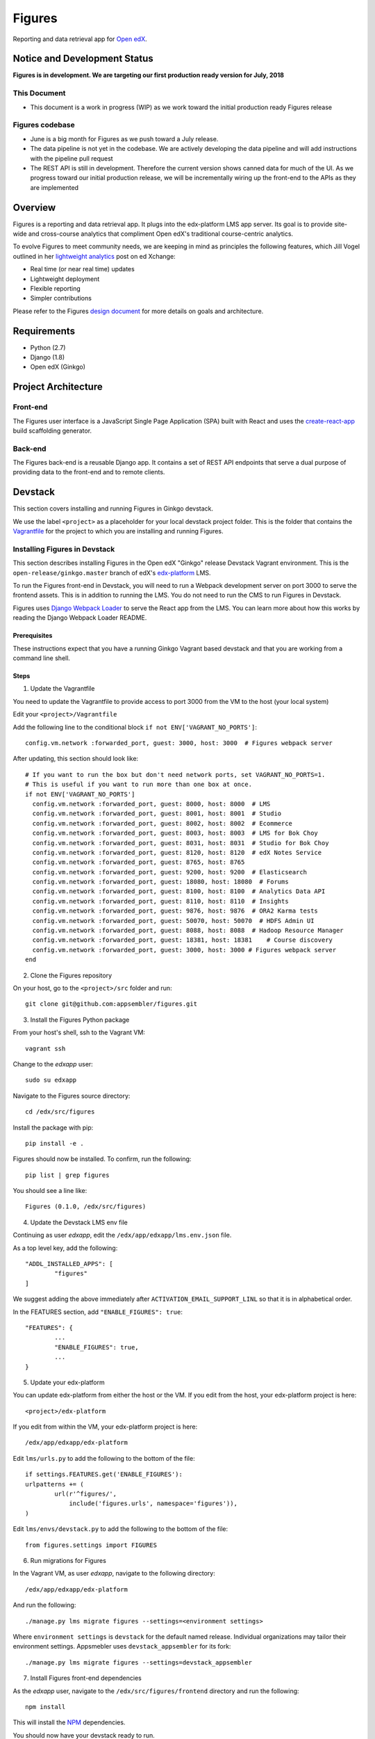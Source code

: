 =======
Figures
=======

|travis-badge| |codecov-badge|

Reporting and data retrieval app for `Open edX <https://open.edx.org/>`_.

.. _notice_section:

-----------------------------
Notice and Development Status
-----------------------------

**Figures is in development. We are targeting our first production ready version for July, 2018**

This Document
=============

* This document is a work in progress (WIP) as we work toward the initial production ready Figures release

Figures codebase
================

* June is a big month for Figures as we push toward a July release. 
* The data pipeline is not yet in the codebase. We are actively developing the data pipeline and will add instructions with the pipeline pull request
* The REST API is still in development. Therefore the current version shows canned data for much of the UI. As we progress toward our initial production release, we will be incrementally wiring up the front-end to the APIs as they are implemented

--------
Overview
--------

Figures is a reporting and data retrieval app. It plugs into the edx-platform LMS app server. Its goal is to provide site-wide and cross-course analytics that compliment Open edX's traditional course-centric analytics.

To evolve Figures to meet community needs, we are keeping in mind as principles the following features, which Jill Vogel outlined in her `lightweight analytics <https://edxchange.opencraft.com/t/analytics-lighter-faster-cheaper/202>`_ post on ed Xchange:

* Real time (or near real time) updates
* Lightweight deployment
* Flexible reporting
* Simpler contributions

Please refer to the Figures `design document <https://docs.google.com/document/d/16orj6Ag1R158-J-zSBfiY31RKQ5FuSu1O5F-zpSKOg4/>`_ for more details on goals and architecture.


------------
Requirements
------------

* Python (2.7)
* Django (1.8)
* Open edX (Ginkgo)

--------------------
Project Architecture
--------------------

Front-end
=========

The Figures user interface is a JavaScript Single Page Application (SPA) built with React and uses the `create-react-app <https://github.com/facebook/create-react-app>`_ build scaffolding generator.

Back-end
========

The Figures back-end is a reusable Django app. It contains a set of REST API endpoints that serve a dual purpose of providing data to the front-end and to remote clients.

--------
Devstack
--------

This section covers installing and running Figures in Ginkgo devstack.

We use the label ``<project>`` as a placeholder for your local devstack project folder. This is the folder that contains the `Vagrantfile <https://github.com/edx/configuration/blob/open-release/ginkgo.master/vagrant/release/devstack/Vagrantfile>`_ for the project to which you are installing and running Figures. 


Installing Figures in Devstack
==============================

This section describes installing Figures in the Open edX "Ginkgo" release Devstack Vagrant environment. This is the ``open-release/ginkgo.master`` branch of edX's `edx-platform <https://github.com/edx/edx-platform/tree/open-release/ginkgo.master>`_ LMS.

To run the Figures front-end in Devstack, you will need to run a Webpack development server on port 3000 to serve the frontend assets. This is in addition to running the LMS. You do not need to run the CMS to run Figures in Devstack.


Figures uses `Django Webpack Loader <https://github.com/owais/django-webpack-loader>`_ to serve the React app from the LMS. You can learn more about how this works by reading the Django Webpack Loader README.

Prerequisites
-------------

These instructions expect that you have a running Ginkgo Vagrant based devstack and that you are working from a command line shell.


Steps
-----

1. Update the Vagrantfile 

You need to update the Vagrantfile to provide access to port 3000 from the VM to the host (your local system)

Edit your ``<project>/Vagrantfile``

Add the following line to the conditional block ``if not ENV['VAGRANT_NO_PORTS']``::

	config.vm.network :forwarded_port, guest: 3000, host: 3000  # Figures webpack server


After updating, this section should look like::

	  # If you want to run the box but don't need network ports, set VAGRANT_NO_PORTS=1.
	  # This is useful if you want to run more than one box at once.
	  if not ENV['VAGRANT_NO_PORTS']
	    config.vm.network :forwarded_port, guest: 8000, host: 8000  # LMS
	    config.vm.network :forwarded_port, guest: 8001, host: 8001  # Studio
	    config.vm.network :forwarded_port, guest: 8002, host: 8002  # Ecommerce
	    config.vm.network :forwarded_port, guest: 8003, host: 8003  # LMS for Bok Choy
	    config.vm.network :forwarded_port, guest: 8031, host: 8031  # Studio for Bok Choy
	    config.vm.network :forwarded_port, guest: 8120, host: 8120  # edX Notes Service
	    config.vm.network :forwarded_port, guest: 8765, host: 8765
	    config.vm.network :forwarded_port, guest: 9200, host: 9200  # Elasticsearch
	    config.vm.network :forwarded_port, guest: 18080, host: 18080  # Forums
	    config.vm.network :forwarded_port, guest: 8100, host: 8100  # Analytics Data API
	    config.vm.network :forwarded_port, guest: 8110, host: 8110  # Insights
	    config.vm.network :forwarded_port, guest: 9876, host: 9876  # ORA2 Karma tests
	    config.vm.network :forwarded_port, guest: 50070, host: 50070  # HDFS Admin UI
	    config.vm.network :forwarded_port, guest: 8088, host: 8088  # Hadoop Resource Manager
	    config.vm.network :forwarded_port, guest: 18381, host: 18381    # Course discovery
	    config.vm.network :forwarded_port, guest: 3000, host: 3000 # Figures webpack server
	  end

2. Clone the Figures repository

On your host, go to the ``<project>/src`` folder and run::

	git clone git@github.com:appsembler/figures.git

3. Install the Figures Python package

From your host's shell, ssh to the Vagrant VM::

	vagrant ssh

Change to the *edxapp* user::

	sudo su edxapp

Navigate to the Figures source directory::

	cd /edx/src/figures

Install the package with pip::

	pip install -e .

Figures should now be installed. To confirm, run the following::

	pip list | grep figures

You should see a line like::

	Figures (0.1.0, /edx/src/figures)


4. Update the Devstack LMS env file

Continuing as user *edxapp*, edit the ``/edx/app/edxapp/lms.env.json`` file.

As a top level key, add the following::

	"ADDL_INSTALLED_APPS": [
		"figures"
	]

We suggest adding the above immediately after ``ACTIVATION_EMAIL_SUPPORT_LINL`` so that it is in alphabetical order.

In the FEATURES section, add ``"ENABLE_FIGURES": true``::

	"FEATURES": {
		... 
		"ENABLE_FIGURES": true,
		...
	}


5. Update your edx-platform

You can update edx-platform from either the host or the VM. If you edit from the host, your edx-platform project is here::

	<project>/edx-platform

If you edit from within the VM, your edx-platform project is here::

	/edx/app/edxapp/edx-platform


Edit ``lms/urls.py`` to add the following to the bottom of the file::


	if settings.FEATURES.get('ENABLE_FIGURES'):
    	urlpatterns += (
    		url(r'^figures/',
    		    include('figures.urls', namespace='figures')),
    	)


Edit ``lms/envs/devstack.py`` to add the following to the bottom of the file::

	from figures.settings import FIGURES


6. Run migrations for Figures

In the Vagrant VM, as user *edxapp*, navigate to the following directory::

	/edx/app/edxapp/edx-platform

And run the following::

	./manage.py lms migrate figures --settings=<environment settings>

Where ``environment settings`` is ``devstack`` for the default named release. Individual organizations may tailor their environment settings. Appsmebler uses ``devstack_appsembler`` for its fork::

	./manage.py lms migrate figures --settings=devstack_appsembler


7. Install Figures front-end dependencies

As the *edxapp* user, navigate to the ``/edx/src/figures/frontend`` directory and run the following::

	npm install

This will install the `NPM <https://www.npmjs.com/>`_ dependencies.


You should now have your devstack ready to run.


Running Figures in Devstack
===========================

You will need two terminal windows open. One to start the LMS, the other to start the webpack development server for the Figures UI. In each, you should be user *edxapp*::

1. Start the webpack development server::

	cd /edx/src/figures/frontend
	npm start

This will start the Webpack development server on port 3000.


2. Start the LMS::

	cd /edx/app/edxapp/edx-platform

	paver devstack lms


3. Open the LMS in a browser on your host

	a. Go to ``localhost:8000`` and log in as a staff or admin user
	b. navigate to ``localhost:8000/figures/``


The Figures main page should now be displayed.


Production Installation
-----------------------

**NOTE: We're actively developing Figure toward production release this summer.** This means there are missing parts. Please see the notice_section_ section above. Also, these instructions are a work in progress (WIP). Your feedback is welcome so that we can improve the instructions**


This section describes installing Figures in Open edX "Ginkgo" release. This is the `open-release/ginkgo.master` branch of edX's `edx-platform <https://github.com/edx/edx-platform/tree/open-release/ginkgo.master>`_ LMS.

For installing on Appsembler's `edx-platform fork <https://github.com/appsembler/edx-platform/tree/appsembler/ginkgo/master>`_ read **<TODO: Insert link to instructions doc>**

Other custom installation options may be added in the future.


It is assumed you have an instance of Open edX Gingko running in either a devstack or production style environment.

Steps
~~~~~

*NOTE: Rework the instructions to do the edx-platform modifications first*

1. Shell to the running Ginkgo instance. Become the *edxapp* user

2. Install the ``figures`` Python package 

When we add Figures to `pypi <https://pypi.python.org/pypi>`_, then installers will be able to do ``pip install figures``

Until then::

	pip install -e git+https://github.com/appsembler/figures.git#egg=figures


3. Add the following to ``lms.env.json``::

	"ADDL_INSTALLED_APPS": [
		"figures"
	]

If you are enablinhg conditional operation of edx-figures in your edx-platform fork, then add ``ENABLE_FIGURES`` as a key-value pair under the ``FEATURES`` key as follows::

	"FEATURES": {
		... 
		"ENABLE_FIGURES": true,
		...
	}

*NOTE: You also have to enable conditional features by customizing your edx-platform fork.*


4. Update the LMS settings file(s)

To get Figures to work in Ginkgo, you will need to import ``figures.settings`` in one or more of the ``lms/envs/`` settings files. We suggest one of two approaches depending on whether you need to conditionally enable Figures.

If you do not need to conditionally enable Figures, then add the following to the bottom of ``lms/envs/common.py``::

	from figures.settings import FIGURES

If you do need to conditionally enable Figures, then we suggest adding a conditional import at the bottom of both the ``lms/envs/aws.py`` and ``lms/envs/devstack.py`` as follows::

	if FEATURES.get('ENABLE_FIGURES'):
		from figures.settings import FIGURES


The above are steps to follow if you don't have your own custom settings files. If you do use custom settings files, then we suggest adding the conditional import of figures.settings in those (custom settings file(s)) instead of ``aws.py`` and ``devstack.py``

A key point is to import the ``figures.settings`` module **after** ``WEBPACK_LOADER`` has been defined.


5. Update LMS `urls.py`::

	if settings.FEATURES.get('ENABLE_FIGURES'):
    	urlpatterns += (
    		url(r'^figures/',
    		    include('figures.urls', namespace='figures')),
    	)

6. Production: Restart the app server::

	sudo /edx/bin/supervisorctl restart edxapp:lms


At this time, the CMS settings do not need to be modified.





Testing
-------

*TODO: Improve the testing instructions*

The unit tests **should** be able to run on any OS that supports Python 2.7.x

Clone the repo:
::
 	git@github.com:appsembler/figures.git

Go to the project directory:
::
	cd figures

Create a `virtualenv <https://virtualenv.pypa.io/en/stable/>`_.

Install required Python packages:
::
	pip install -r devsite/requirements.txt

From the `figures` repository root directory:
::
	pytest

If all goes well, the Figures unit tests will all complete succesfully


Future
------

Open edX "Hawthorn" will provide a plug-in architecture. This will hopefully simplify Figures installation.

How to Contribute
-----------------


TODO: Add details here or separate `CONTRIBUTING` file to the root of the repo

Reporting Security Issues
-------------------------

Please do not report security issues in public. Please email security@appsembler.com.


.. |travis-badge| image:: https://travis-ci.org/appsembler/figures.svg?branch=master
    :target: https://travis-ci.org/appsembler/figures/
    :alt: Travis

.. |codecov-badge| image:: http://codecov.io/github/appsembler/figures/coverage.svg?branch=master
    :target: http://codecov.io/github/appsembler/figures?branch=master
    :alt: Codecov

